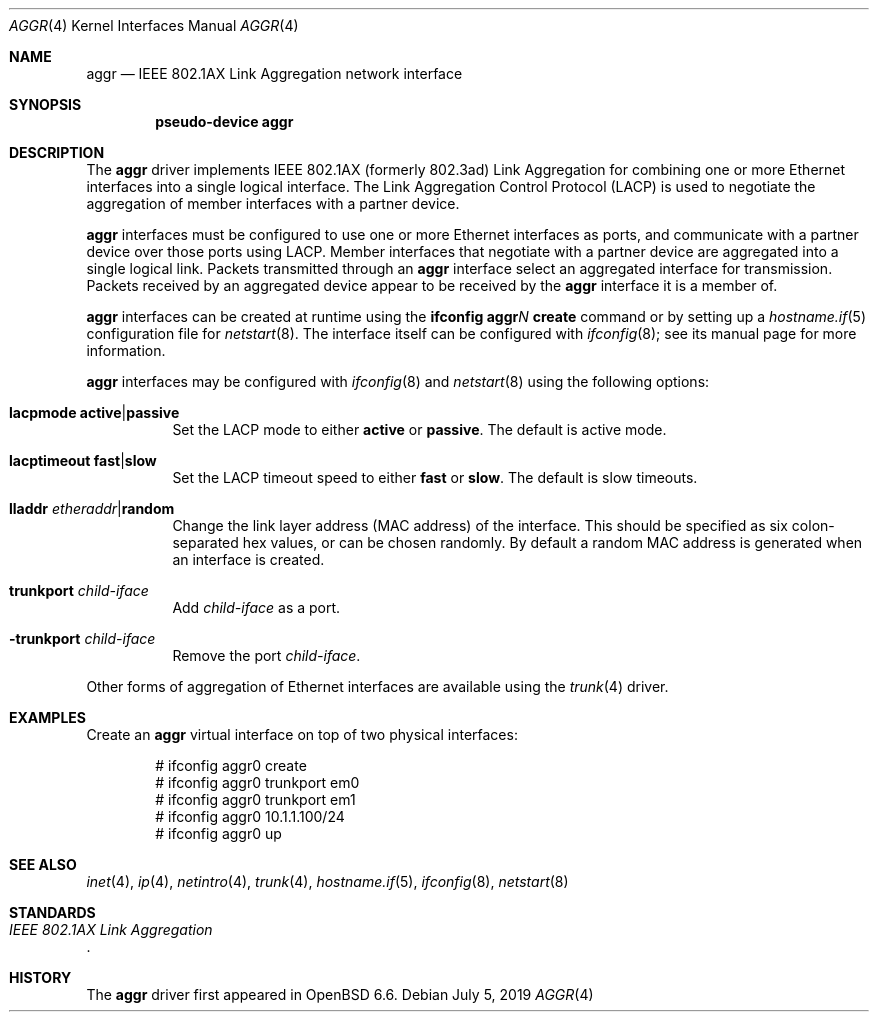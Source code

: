 .\" $OpenBSD: aggr.4,v 1.2 2019/07/05 05:22:57 jmc Exp $
.\"
.\" Copyright (c) 2019 David Gwynne <dlg@openbsd.org>
.\"
.\" Permission to use, copy, modify, and distribute this software for any
.\" purpose with or without fee is hereby granted, provided that the above
.\" copyright notice and this permission notice appear in all copies.
.\"
.\" THE SOFTWARE IS PROVIDED "AS IS" AND THE AUTHOR DISCLAIMS ALL WARRANTIES
.\" WITH REGARD TO THIS SOFTWARE INCLUDING ALL IMPLIED WARRANTIES OF
.\" MERCHANTABILITY AND FITNESS. IN NO EVENT SHALL THE AUTHOR BE LIABLE FOR
.\" ANY SPECIAL, DIRECT, INDIRECT, OR CONSEQUENTIAL DAMAGES OR ANY DAMAGES
.\" WHATSOEVER RESULTING FROM LOSS OF USE, DATA OR PROFITS, WHETHER IN AN
.\" ACTION OF CONTRACT, NEGLIGENCE OR OTHER TORTIOUS ACTION, ARISING OUT OF
.\" OR IN CONNECTION WITH THE USE OR PERFORMANCE OF THIS SOFTWARE.
.\"
.Dd $Mdocdate: July 5 2019 $
.Dt AGGR 4
.Os
.Sh NAME
.Nm aggr
.Nd IEEE 802.1AX Link Aggregation network interface
.Sh SYNOPSIS
.Cd "pseudo-device aggr"
.Sh DESCRIPTION
The
.Nm
driver implements IEEE 802.1AX (formerly 802.3ad) Link Aggregation
for combining one or more Ethernet interfaces into a single logical
interface.
The Link Aggregation Control Protocol (LACP) is used to negotiate the
aggregation of member interfaces with a partner device.
.Pp
.Nm
interfaces must be configured to use one or more Ethernet interfaces
as ports, and communicate with a partner device over those
ports using LACP.
Member interfaces that negotiate with a partner device are
aggregated into a single logical link.
Packets transmitted through an
.Nm
interface select an aggregated interface for transmission.
Packets received by an aggregated device appear to be received
by the
.Nm
interface it is a member of.
.Pp
.Nm
interfaces can be created at runtime using the
.Ic ifconfig aggr Ns Ar N Ic create
command or by setting up a
.Xr hostname.if 5
configuration file for
.Xr netstart 8 .
The interface itself can be configured with
.Xr ifconfig 8 ;
see its manual page for more information.
.Pp
.Nm
interfaces may be configured with
.Xr ifconfig 8
and
.Xr netstart 8
using the following options:
.Bl -tag -width Ds
.It Cm lacpmode Cm active Ns | Ns Cm passive
Set the LACP mode to either
.Cm active
or
.Cm passive .
The default is active mode.
.It Cm lacptimeout Cm fast Ns | Ns Cm slow
Set the LACP timeout speed to either
.Cm fast
or
.Cm slow .
The default is slow timeouts.
.It Cm lladdr Ar etheraddr Ns | Ns Cm random
Change the link layer address (MAC address) of the interface.
This should be specified as six colon-separated hex values, or can
be chosen randomly.
By default a random MAC address is generated when an interface is created.
.It Cm trunkport Ar child-iface
Add
.Ar child-iface
as a port.
.It Cm -trunkport Ar child-iface
Remove the port
.Ar child-iface .
.El
.\" document the ioctls?
.Pp
Other forms of aggregation of Ethernet interfaces are available
using the
.Xr trunk 4
driver.
.Sh EXAMPLES
Create an
.Nm
virtual interface on top of two physical interfaces:
.Bd -literal -offset indent
# ifconfig aggr0 create
# ifconfig aggr0 trunkport em0
# ifconfig aggr0 trunkport em1
# ifconfig aggr0 10.1.1.100/24
# ifconfig aggr0 up
.Ed
.Sh SEE ALSO
.Xr inet 4 ,
.Xr ip 4 ,
.Xr netintro 4 ,
.Xr trunk 4 ,
.Xr hostname.if 5 ,
.Xr ifconfig 8 ,
.Xr netstart 8
.Sh STANDARDS
.Rs
.%T IEEE 802.1AX Link Aggregation
.Re
.Sh HISTORY
The
.Nm
driver first appeared in
.Ox 6.6 .
